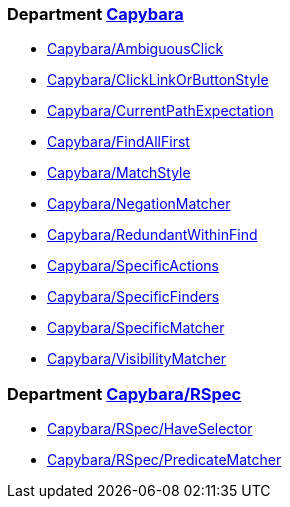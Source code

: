 // START_COP_LIST

=== Department xref:cops_capybara.adoc[Capybara]

* xref:cops_capybara.adoc#capybaraambiguousclick[Capybara/AmbiguousClick]
* xref:cops_capybara.adoc#capybaraclicklinkorbuttonstyle[Capybara/ClickLinkOrButtonStyle]
* xref:cops_capybara.adoc#capybaracurrentpathexpectation[Capybara/CurrentPathExpectation]
* xref:cops_capybara.adoc#capybarafindallfirst[Capybara/FindAllFirst]
* xref:cops_capybara.adoc#capybaramatchstyle[Capybara/MatchStyle]
* xref:cops_capybara.adoc#capybaranegationmatcher[Capybara/NegationMatcher]
* xref:cops_capybara.adoc#capybararedundantwithinfind[Capybara/RedundantWithinFind]
* xref:cops_capybara.adoc#capybaraspecificactions[Capybara/SpecificActions]
* xref:cops_capybara.adoc#capybaraspecificfinders[Capybara/SpecificFinders]
* xref:cops_capybara.adoc#capybaraspecificmatcher[Capybara/SpecificMatcher]
* xref:cops_capybara.adoc#capybaravisibilitymatcher[Capybara/VisibilityMatcher]

=== Department xref:cops_capybara_rspec.adoc[Capybara/RSpec]

* xref:cops_capybara_rspec.adoc#capybararspechaveselector[Capybara/RSpec/HaveSelector]
* xref:cops_capybara_rspec.adoc#capybararspecpredicatematcher[Capybara/RSpec/PredicateMatcher]

// END_COP_LIST
